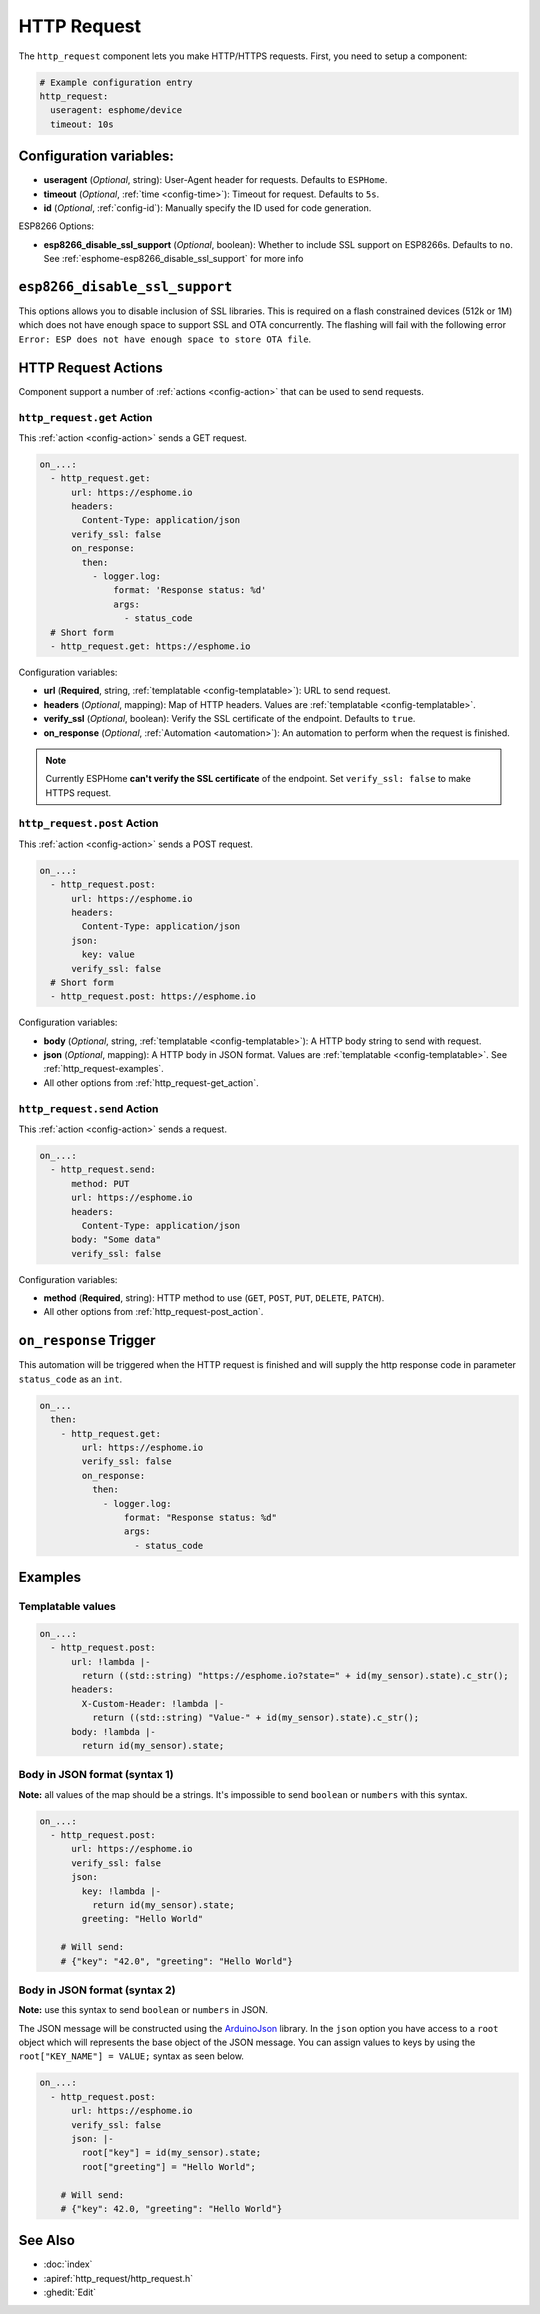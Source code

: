 HTTP Request
============

.. seo::
    :description: Instructions for setting up HTTP Requests in ESPHome
    :image: connection.svg
    :keywords: http, request


The ``http_request`` component lets you make HTTP/HTTPS requests. First, you need to setup a component:

.. code-block:: yaml

    # Example configuration entry
    http_request:
      useragent: esphome/device
      timeout: 10s

Configuration variables:
------------------------

- **useragent** (*Optional*, string): User-Agent header for requests. Defaults to ``ESPHome``.
- **timeout** (*Optional*, :ref:`time <config-time>`): Timeout for request. Defaults to ``5s``.
- **id** (*Optional*, :ref:`config-id`): Manually specify the ID used for code generation.

ESP8266 Options:

- **esp8266_disable_ssl_support** (*Optional*, boolean): Whether to include SSL support on ESP8266s.
  Defaults to ``no``. See :ref:`esphome-esp8266_disable_ssl_support` for more info

.. _esphome-esp8266_disable_ssl_support:

``esp8266_disable_ssl_support``
-------------------------------

This options allows you to disable inclusion of SSL libraries. This is required on a flash
constrained devices (512k or 1M) which does not have enough space to support
SSL and OTA concurrently. The flashing will fail with the following error
``Error: ESP does not have enough space to store OTA file``.

HTTP Request Actions
--------------------

Component support a number of :ref:`actions <config-action>` that can be used to send requests.

.. _http_request-get_action:

``http_request.get`` Action
***************************

This :ref:`action <config-action>` sends a GET request.

.. code-block:: yaml

    on_...:
      - http_request.get:
          url: https://esphome.io
          headers:
            Content-Type: application/json
          verify_ssl: false
          on_response:
            then:
              - logger.log:
                  format: 'Response status: %d'
                  args:
                    - status_code
      # Short form
      - http_request.get: https://esphome.io

Configuration variables:

- **url** (**Required**, string, :ref:`templatable <config-templatable>`): URL to send request.
- **headers** (*Optional*, mapping): Map of HTTP headers. Values are :ref:`templatable <config-templatable>`.
- **verify_ssl** (*Optional*, boolean): Verify the SSL certificate of the endpoint. Defaults to ``true``.
- **on_response** (*Optional*, :ref:`Automation <automation>`): An automation to perform when the request is finished.

.. note::

    Currently ESPHome **can't verify the SSL certificate** of the endpoint.
    Set ``verify_ssl: false`` to make HTTPS request.

.. _http_request-post_action:

``http_request.post`` Action
****************************

This :ref:`action <config-action>` sends a POST request.

.. code-block:: yaml

    on_...:
      - http_request.post:
          url: https://esphome.io
          headers:
            Content-Type: application/json
          json:
            key: value
          verify_ssl: false
      # Short form
      - http_request.post: https://esphome.io

Configuration variables:

- **body** (*Optional*, string, :ref:`templatable <config-templatable>`): A HTTP body string to send with request.
- **json** (*Optional*, mapping): A HTTP body in JSON format. Values are :ref:`templatable <config-templatable>`. See :ref:`http_request-examples`.
- All other options from :ref:`http_request-get_action`.

.. _http_request-send_action:

``http_request.send`` Action
****************************

This :ref:`action <config-action>` sends a request.

.. code-block:: yaml

    on_...:
      - http_request.send:
          method: PUT
          url: https://esphome.io
          headers:
            Content-Type: application/json
          body: "Some data"
          verify_ssl: false

Configuration variables:

- **method** (**Required**, string): HTTP method to use (``GET``, ``POST``, ``PUT``, ``DELETE``, ``PATCH``).
- All other options from :ref:`http_request-post_action`.

.. _http_request-on_response:

``on_response`` Trigger
-----------------------

This automation will be triggered when the HTTP request is finished and will supply the
http response code in parameter ``status_code`` as an ``int``.

.. code-block:: yaml

    on_...
      then:
        - http_request.get:
            url: https://esphome.io
            verify_ssl: false
            on_response:
              then:
                - logger.log:
                    format: "Response status: %d"
                    args:
                      - status_code


.. _http_request-examples:

Examples
--------

Templatable values
******************

.. code-block:: yaml

    on_...:
      - http_request.post:
          url: !lambda |-
            return ((std::string) "https://esphome.io?state=" + id(my_sensor).state).c_str();
          headers:
            X-Custom-Header: !lambda |-
              return ((std::string) "Value-" + id(my_sensor).state).c_str();
          body: !lambda |-
            return id(my_sensor).state;


Body in JSON format (syntax 1)
******************************

**Note:** all values of the map should be a strings.
It's impossible to send ``boolean`` or ``numbers`` with this syntax.

.. code-block:: yaml

    on_...:
      - http_request.post:
          url: https://esphome.io
          verify_ssl: false
          json:
            key: !lambda |-
              return id(my_sensor).state;
            greeting: "Hello World"

        # Will send:
        # {"key": "42.0", "greeting": "Hello World"}

Body in JSON format (syntax 2)
******************************

**Note:** use this syntax to send ``boolean`` or ``numbers`` in JSON.

The JSON message will be constructed using the `ArduinoJson <https://github.com/bblanchon/ArduinoJson>`__ library.
In the ``json`` option you have access to a ``root`` object which will represents the base object
of the JSON message. You can assign values to keys by using the ``root["KEY_NAME"] = VALUE;`` syntax
as seen below.

.. code-block:: yaml

    on_...:
      - http_request.post:
          url: https://esphome.io
          verify_ssl: false
          json: |-
            root["key"] = id(my_sensor).state;
            root["greeting"] = "Hello World";

        # Will send:
        # {"key": 42.0, "greeting": "Hello World"}

See Also
--------

- :doc:`index`
- :apiref:`http_request/http_request.h`
- :ghedit:`Edit`

